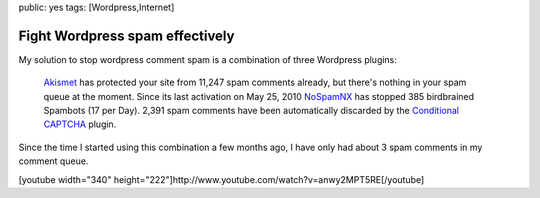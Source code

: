 public: yes
tags: [Wordpress,Internet]

Fight Wordpress spam effectively
================================

My solution to stop wordpress comment spam is a combination of three
Wordpress plugins:

    `Akismet <http://wordpress.org/extend/plugins/akismet/>`_ has
    protected your site from 11,247 spam comments already, but there's
    nothing in your spam queue at the moment. Since its last activation
    on May 25, 2010
    `NoSpamNX <http://wordpress.org/extend/plugins/nospamnx/>`_ has
    stopped 385 birdbrained Spambots (17 per Day). 2,391 spam comments
    have been automatically discarded by the `Conditional
    CAPTCHA <http://wordpress.org/extend/plugins/wp-conditional-captcha/>`_
    plugin.

Since the time I started using this combination a few months ago, I have
only had about 3 spam comments in my comment queue.

[youtube width="340"
height="222"]http://www.youtube.com/watch?v=anwy2MPT5RE[/youtube]

